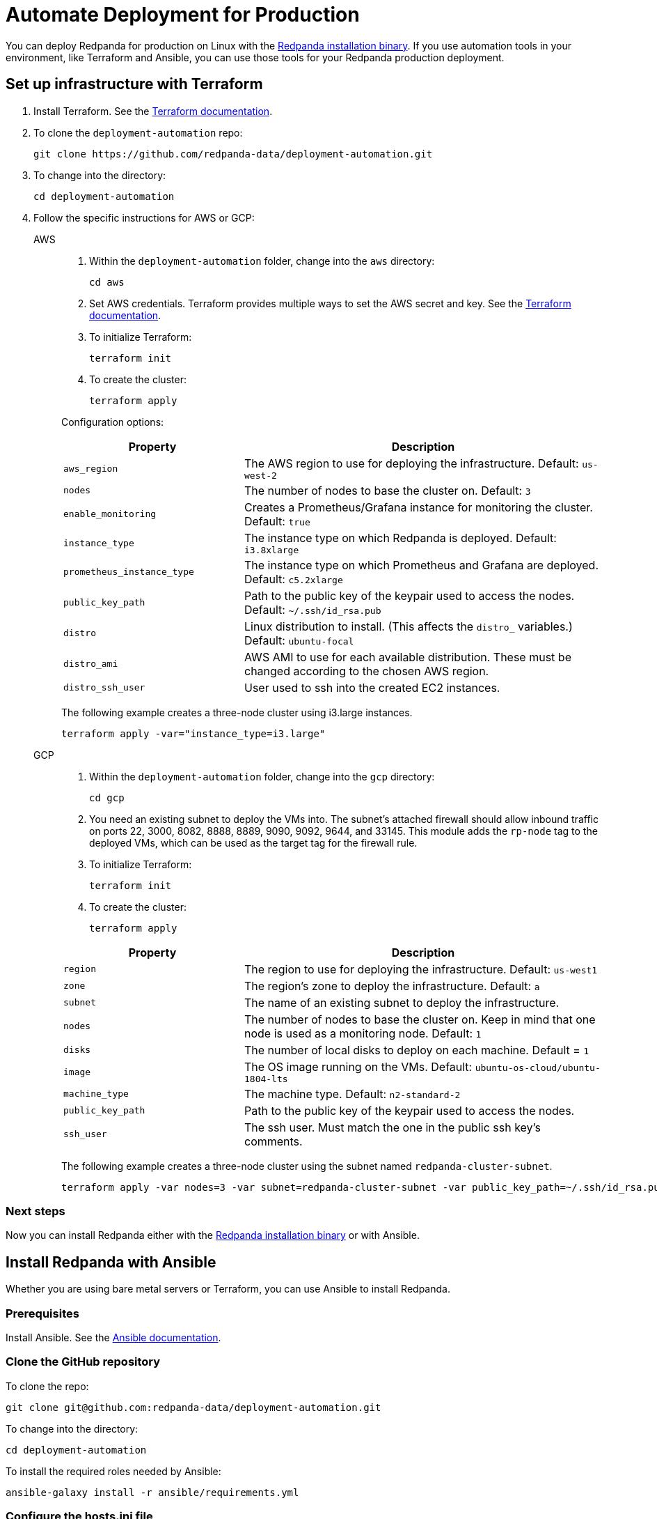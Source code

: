 = Automate Deployment for Production
:description: Automate Deployment for Production.
:page-aliases: deploy-self-hosted:production-deployment-automation.adoc, deployment:production-deployment-automation.adoc

You can deploy Redpanda for production on Linux with the xref:./production-deployment.adoc[Redpanda installation binary]. If you use automation tools in your environment, like Terraform and Ansible, you can use those tools for your Redpanda production deployment.

== Set up infrastructure with Terraform

. Install Terraform. See the https://learn.hashicorp.com/tutorials/terraform/install-cli[Terraform documentation^].
. To clone the `deployment-automation` repo:
+
[,bash]
----
git clone https://github.com/redpanda-data/deployment-automation.git
----

. To change into the directory:
+
[,bash]
----
cd deployment-automation
----

. Follow the specific instructions for AWS or GCP:
+
[tabs]
=====
AWS::
+
--
. Within the `deployment-automation` folder, change into the `aws` directory:
+
[,bash]
----
cd aws
----

. Set AWS credentials. Terraform provides multiple ways to set the AWS secret and key. See the https://registry.terraform.io/providers/hashicorp/aws/latest/docs#environment-variables[Terraform documentation^].
. To initialize Terraform:
+
```bash
terraform init
```

. To create the cluster:
+
[,bash]
----
terraform apply
----

Configuration options:

[cols="1,2"]
|===
| Property      | Description

| `aws_region`
| The AWS region to use for deploying the infrastructure. Default: `us-west-2`

| `nodes`
| The number of nodes to base the cluster on. Default: `3`

| `enable_monitoring`
| Creates a Prometheus/Grafana instance for monitoring the cluster. Default: `true`

| `instance_type`
| The instance type on which Redpanda is deployed. Default: `i3.8xlarge`

| `prometheus_instance_type`
| The instance type on which Prometheus and Grafana are deployed. Default: `c5.2xlarge`

| `public_key_path`
| Path to the public key of the keypair used to access the nodes. Default: `~/.ssh/id_rsa.pub`

| `distro`
| Linux distribution to install. (This affects the `distro_` variables.) Default: `ubuntu-focal`

| `distro_ami`
| AWS AMI to use for each available distribution. These must be changed according to the chosen AWS region.

| `distro_ssh_user`
| User used to ssh into the created EC2 instances.
|===


The following example creates a three-node cluster using i3.large instances.

```bash
terraform apply -var="instance_type=i3.large"
```
--
GCP::
+
--
. Within the `deployment-automation` folder, change into the `gcp` directory:
+
[,bash]
----
cd gcp
----

. You need an existing subnet to deploy the VMs into. The subnet's attached firewall should allow inbound traffic on ports 22, 3000, 8082, 8888, 8889, 9090,  9092, 9644, and 33145. This module adds the `rp-node` tag to the deployed VMs, which can be used as the target tag for the firewall rule.
. To initialize Terraform:
+
```bash
terraform init
```

. To create the cluster:
+
[,bash]
----
terraform apply
----

[cols="1,2"]
|===
| Property      | Description

| `region`
| The region to use for deploying the infrastructure. Default: `us-west1`

| `zone`
| The region's zone to deploy the infrastructure. Default: `a`

| `subnet`
| The name of an existing subnet to deploy the infrastructure.

| `nodes`
| The number of nodes to base the cluster on. Keep in mind that one node is used as a monitoring node. Default: `1`

| `disks`
| The number of local disks to deploy on each machine. Default = `1`

| `image`
| The OS image running on the VMs. Default: `ubuntu-os-cloud/ubuntu-1804-lts`

| `machine_type`
| The machine type. Default: `n2-standard-2`

| `public_key_path`
| Path to the public key of the keypair used to access the nodes.

| `ssh_user`
| The ssh user. Must match the one in the public ssh key's comments.
|===

The following example creates a three-node cluster using the subnet named `redpanda-cluster-subnet`.

```bash
terraform apply -var nodes=3 -var subnet=redpanda-cluster-subnet -var public_key_path=~/.ssh/id_rsa.pub -var ssh_user=$USER
```

--
=====

=== Next steps

Now you can install Redpanda either with the xref:./production-deployment.adoc[Redpanda installation binary] or with Ansible.

== Install Redpanda with Ansible

Whether you are using bare metal servers or Terraform, you can use Ansible to install Redpanda.

=== Prerequisites

Install Ansible. See the https://docs.ansible.com/ansible/latest/installation_guide/intro_installation.html[Ansible documentation^].

=== Clone the GitHub repository

To clone the repo:

[,bash]
----
git clone git@github.com:redpanda-data/deployment-automation.git
----

To change into the directory:

[,bash]
----
cd deployment-automation
----

To install the required roles needed by Ansible:

[,bash]
----
ansible-galaxy install -r ansible/requirements.yml
----

=== Configure the hosts.ini file

The `hosts.ini` file is in the `deployment-automation` directory. If you used Terraform to deploy the instances, this file is updated automatically. If you did not use Terraform, you must update it
manually. When you open the file, and you see something like the following:

[,ini]
----
[redpanda]
ip ansible_user=ssh_user ansible_become=True private_ip=pip id=0
ip ansible_user=ssh_user ansible_become=True private_ip=pip id=1

[monitor]
ip ansible_user=ssh_user ansible_become=True private_ip=pip id=1
----

Under the `[redpanda]` section, replace the following:

|===
| Property | Description

| `ip`
| The public IP address of the machine.

| `ansible_user`
| The username for Ansible to use to ssh to the machine.

| `private_ip`
| The private IP address of the machine. This could be the same as the public IP address.

| `id`
| The node ID of the Redpanda instance. This must be unique for each host.
|===

The `[monitor]` section is only relevant if you have Prometheus and Grafana installed
on a given host. If you don't want to have this deployed, then remove the
`[monitor]` section.

=== Run the Ansible playbook

To set up Redpanda on your selected nodes:

[,bash]
----
ansible-playbook --private-key <your_private_key> -i hosts.ini -v ansible/playbooks/provision-node.yml
----

After this completes, you have a fully running cluster.
